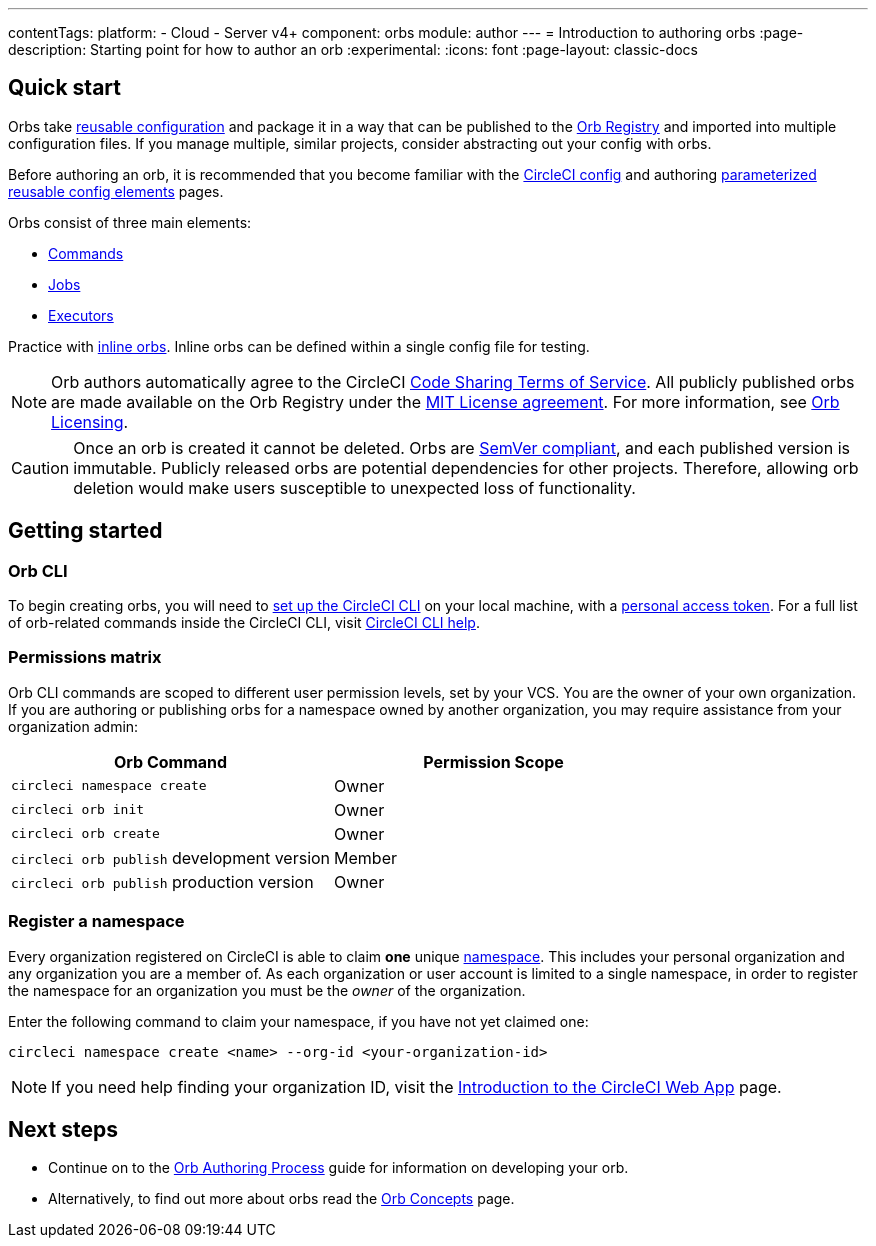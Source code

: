 ---
contentTags:
  platform:
  - Cloud
  - Server v4+
component: orbs
module: author
---
= Introduction to authoring orbs
:page-description: Starting point for how to author an orb
:experimental:
:icons: font
:page-layout: classic-docs

[#quick-start]
== Quick start

Orbs take xref:orb-concepts#orb-configuration-elements[reusable configuration] and package it in a way that can be published to the link:https://circleci.com/developer/orbs[Orb Registry] and imported into multiple configuration files. If you manage multiple, similar projects, consider abstracting out your config with orbs.

Before authoring an orb, it is recommended that you become familiar with the xref:config-intro#[CircleCI config] and authoring xref:reusing-config#[parameterized reusable config elements] pages.

Orbs consist of three main elements:

* xref:orb-concepts#commands[Commands]
* xref:orb-concepts#jobs[Jobs]
* xref:orb-concepts#executors[Executors]

Practice with xref:reusing-config#writing-inline-orbs[inline orbs]. Inline orbs can be defined within a single config file for testing.

NOTE: Orb authors automatically agree to the CircleCI link:https://circleci.com/legal/code-sharing-terms/[Code Sharing Terms of Service]. All publicly published orbs are made available on the Orb Registry under the link:https://opensource.org/licenses/MIT[MIT License agreement]. For more information, see link:https://circleci.com/developer/orbs/licensing[Orb Licensing].

CAUTION: Once an orb is created it cannot be deleted. Orbs are link:https://semver.org/[SemVer compliant], and each published version is immutable. Publicly released orbs are potential dependencies for other projects. Therefore, allowing orb deletion would make users susceptible to unexpected loss of functionality.

[#getting-started]
== Getting started

[#orb-cli]
=== Orb CLI

To begin creating orbs, you will need to xref:local-cli#installation[set up the CircleCI CLI] on your local machine, with a link:https://app.circleci.com/settings/user/tokens[personal access token]. For a full list of orb-related commands inside the CircleCI CLI, visit link:https://circleci-public.github.io/circleci-cli/circleci_orb.html[CircleCI CLI help].

[#permissions-matrix]
=== Permissions matrix

Orb CLI commands are scoped to different user permission levels, set by your VCS. You are the owner of your own organization. If you are authoring or publishing orbs for a namespace owned by another organization, you may require assistance from your organization admin:

[.table.table-striped]
[cols=2*, options="header", stripes=even]
|===
| Orb Command | Permission Scope

| `circleci namespace create`
| Owner

| `circleci orb init`
| Owner

| `circleci orb create`
| Owner

| `circleci orb publish` development version
| Member

| `circleci orb publish` production version
| Owner
|===

[#register-a-namespace]
=== Register a namespace

Every organization registered on CircleCI is able to claim *one* unique xref:orb-concepts#namespaces[namespace]. This includes your personal organization and any organization you are a member of. As each organization or user account is limited to a single namespace, in order to register the namespace for an organization you must be the _owner_ of the organization.

Enter the following command to claim your namespace, if you have not yet claimed one:

[,shell]
----
circleci namespace create <name> --org-id <your-organization-id>
----

NOTE: If you need help finding your organization ID, visit the xref:introduction-to-the-circleci-web-app#[Introduction to the CircleCI Web App] page.

[#next-steps]
== Next steps

* Continue on to the xref:orb-author#[Orb Authoring Process] guide for information on developing your orb.
* Alternatively, to find out more about orbs read the xref:orb-concepts#[Orb Concepts] page.
